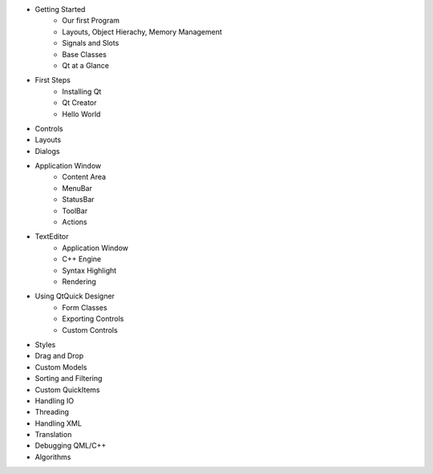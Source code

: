 - Getting Started
    - Our first Program
    - Layouts, Object Hierachy, Memory Management
    - Signals and Slots
    - Base Classes
    - Qt at a Glance


- First Steps
    - Installing Qt
    - Qt Creator
    - Hello World
- Controls
- Layouts
- Dialogs
- Application Window
    - Content Area
    - MenuBar
    - StatusBar
    - ToolBar
    - Actions
- TextEditor
    - Application Window
    - C++ Engine
    - Syntax Highlight
    - Rendering
- Using QtQuick Designer
    - Form Classes
    - Exporting Controls
    - Custom Controls
- Styles
- Drag and Drop
- Custom Models
- Sorting and Filtering
- Custom QuickItems
- Handling IO
- Threading
- Handling XML
- Translation
- Debugging QML/C++
- Algorithms



